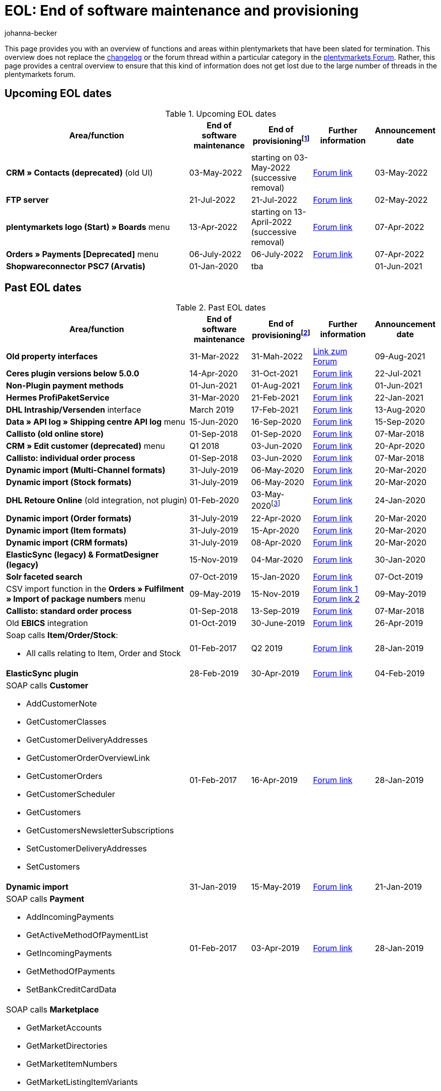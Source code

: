= EOL: End of software maintenance and provisioning
:description: This page provides an overview of the areas and functions within plentymarkets whose software maintenance and provisioning will be ended.
:keywords: EOL, EOL date, end of life, end, software maintenance, provisioning, plentymarkets version 6, plentymarkets Client, SOAP API, Classic back end, Callisto, old CMS, upcoming EOL dates, past EOL dates, availability
:id: VHKOBHS
:author: johanna-becker

This page provides you with an overview of functions and areas within plentymarkets that have been slated for termination.
This overview does not replace the xref:changelog:changelog.adoc#[changelog] or the forum thread within a particular category in the link:https://forum.plentymarkets.com/[plentymarkets Forum^]. Rather, this page provides a central overview to ensure that this kind of information does not get lost due to the large number of threads in the plentymarkets forum.

[#10]
== Upcoming EOL dates

[[table-upcoming-eol-dates]]
.Upcoming EOL dates
[cols="3,1,1,1,1"]
|====
|Area/function |End of software maintenance |End of provisioningfootnote:[Date from which the function is no longer available] |Further information |Announcement date

|*CRM » Contacts (deprecated)* (old UI)
|03-May-2022
|starting on 03-May-2022 (successive removal)
|link:https://forum.plentymarkets.com/t/eol-alte-kontakte-ui-wird-abgeschaltet-eol-old-contact-ui-will-be-deactivated/679028[Forum link^]
|03-May-2022

|*FTP server*
|21-Jul-2022
|21-Jul-2022
|link:https://forum.plentymarkets.com/t/ftp-end-of-life-announcement-21-july-2022/675956[Forum link^]
|02-May-2022

| *plentymarkets logo (Start) » Boards* menu
|13-Apr-2022
|starting on 13-April-2022 (successive removal)
|link:https://forum.plentymarkets.com/t/ankuendigung-eol-boards-announcement-eol-boards/676479[Forum link^]
|07-Apr-2022 

| *Orders » Payments [Deprecated]* menu
|06-July-2022
|06-July-2022
|link:https://forum.plentymarkets.com/t/ankuendigung-abschaltung-alte-benutzeroberflaeche-zahlungsverkehr-announcement-abandonment-of-old-user-interface-payments/655278[Forum link^]
|07-Apr-2022

| *Shopwareconnector PSC7 (Arvatis)*
|01-Jan-2020
|tba
|
|01-Jun-2021

|====

[#20]
== Past EOL dates

[[table-past-eol-dates]]
.Past EOL dates
[cols="3,1,1,1,1"]
|====
|Area/function |End of software maintenance |End of provisioningfootnote:[Date from which the function is no longer available] |Further information |Announcement date

| *Old property interfaces*
|31-Mar-2022
|31-Mah-2022
|link:https://forum.plentymarkets.com/t/ankuendigung-eol-alte-eigenschaften-announcement-eol-old-properties/648316[Link zum Forum^]
|09-Aug-2021

| *Ceres plugin versions below 5.0.0*
|14-Apr-2020
|31-Oct-2021
|link:https://forum.plentymarkets.com/t/eol-ankuendigung-ceres-versionen-unterhalb-von-5-nicht-mehr-unterstuetzt-jetzt-umsteigen-auf-5-0-35/646505[Forum link^]
|22-Jul-2021

| *Non-Plugin payment methods*
|01-Jun-2021
|01-Aug-2021
|link:https://forum.plentymarkets.com/t/end-of-life-non-plugin-zahlarten-end-of-life-non-plugin-payment-methods/640916[Forum link^]
|01-Jun-2021

| *Hermes ProfiPaketService*
|31-Mar-2020
|21-Feb-2021
|link:https://forum.plentymarkets.com/t/abschaltung-der-props-api-hermes-api-durch-hermes-im-februar-2021-deactivation-of-hermes-props-api-in-february-2021/623480[Forum link^]
|22-Jan-2021

| *DHL Intraship/Versenden* interface
|March 2019
|17-Feb-2021
|link:https://forum.plentymarkets.com/t/ankuendigung-abschaltung-eol-der-dhl-intraship-versenden-schnittstelle-am-03-10-17-februar-2021-announcement-deactivation-eol-of-dhl-intraship-versenden-on-3-10-17-february-2021/602806[Forum link^]
|13-Aug-2020

| *Data » API log » Shipping centre API log* menu
|15-Jun-2020
|16-Sep-2020
|link:https://forum.plentymarkets.com/t/ankuendigung-eol-abschaltung-des-bereichs-daten-api-log-versand-center-api-log/602476[Forum link^]
|15-Sep-2020

| *Callisto (old online store)*
|01-Sep-2018
|01-Sep-2020
|link:https://forum.plentymarkets.com/t/verschiebung-der-abschaltung-vom-individuellen-bestellvorgang-und-vom-alten-webshop-callisto/574682[Forum link^]
|07-Mar-2018

| *CRM » Edit customer (deprecated)* menu
|Q1 2018
|03-Jun-2020
|link:https://forum.plentymarkets.com/t/ankuendigung-menue-crm-kunden-bearbeiten-deprecated-wird-abgeschaltet/586869[Forum link^]
|20-Apr-2020

| *Callisto: individual order process*
|01-Sep-2018
|03-Jun-2020
|link:https://forum.plentymarkets.com/t/verschiebung-der-abschaltung-vom-individuellen-bestellvorgang-und-vom-alten-webshop-callisto/574682[Forum link^]
|07-Mar-2018

| *Dynamic import (Multi-Channel formats)*
|31-July-2019
|06-May-2020
|link:https://forum.plentymarkets.com/t/abschaltung-dynamischer-import-deactivation-of-the-dynamic-import/576466[Forum link^]
|20-Mar-2020

| *Dynamic import (Stock formats)*
|31-July-2019
|06-May-2020
|link:https://forum.plentymarkets.com/t/abschaltung-dynamischer-import-deactivation-of-the-dynamic-import/576466[Forum link^]
|20-Mar-2020

| *DHL Retoure Online* (old integration, not plugin)
|01-Feb-2020
|03-May-2020footnote:[Date specified by the partner]
|link:https://forum.plentymarkets.com/t/umstellung-dhl-retoure-online-auf-neues-verfahren-plugin-verfuegbar/575687[Forum link^]
|24-Jan-2020

| *Dynamic import (Order formats)*
|31-July-2019
|22-Apr-2020
|link:https://forum.plentymarkets.com/t/abschaltung-dynamischer-import-deactivation-of-the-dynamic-import/576466[Forum link^]
|20-Mar-2020

| *Dynamic import (Item formats)*
|31-July-2019
|15-Apr-2020
|link:https://forum.plentymarkets.com/t/abschaltung-dynamischer-import-deactivation-of-the-dynamic-import/576466[Forum link^]
|20-Mar-2020

| *Dynamic import (CRM formats)*
|31-July-2019
|08-Apr-2020
|link:https://forum.plentymarkets.com/t/abschaltung-dynamischer-import-deactivation-of-the-dynamic-import/576466[Forum link^]
|20-Mar-2020

| *ElasticSync (legacy) & FormatDesigner (legacy)*
|15-Nov-2019
|04-Mar-2020
|link:https://forum.plentymarkets.com/t/abschaltung-formatdesigner-legacy/576363[Forum link^]
|30-Jan-2020

| *Solr faceted search*
|07-Oct-2019
|15-Jan-2020
|link:https://forum.plentymarkets.com/t/ankuendigung-eol-solr-facettensuche/560769[Forum link^]
|07-Oct-2019

|CSV import function in the *Orders » Fulfilment » Import of package numbers* menu
|09-May-2019
|15-Nov-2019
|link:https://forum.plentymarkets.com/t/ankuendigung-ersetzen-des-paketnummern-imports-im-bereich-fulfillment-durch-elasticsync-bis-zum-30-06-2019/540409[Forum link 1^] +
link:https://forum.plentymarkets.com/t/ankuendigung-abschaltung-paketnummern-import-zum-15-11-2019/559443[Forum link 2^]
|09-May-2019

| *Callisto: standard order process*
|01-Sep-2018
|13-Sep-2019
|link:https://forum.plentymarkets.com/t/callisto-deine-tage-sind-gezaehlt-das-eol-steht-fest/222767[Forum link^]
|07-Mar-2018

|Old *EBICS* integration
|01-Oct-2019
|30-June-2019
|link:https://forum.plentymarkets.com/t/ankuendigung-abschaltung-der-ebics-schnittstelle-zum-30-06-2019/538653[Forum link^]
|26-Apr-2019

a|Soap calls *Item/Order/Stock*:

* All calls relating to Item, Order and Stock
|01-Feb-2017
|Q2 2019
|https://forum.plentymarkets.com/t/ankuendigung-schrittweise-abschaltung-der-soap-api/526661[Forum link^]
|28-Jan-2019

| *ElasticSync plugin*
|28-Feb-2019
|30-Apr-2019
|link:https://forum.plentymarkets.com/t/plugin-elasticsync-ende-softwarepflege-und-abschaltung/527705[Forum link^]
|04-Feb-2019

a|SOAP calls *Customer*

* AddCustomerNote +
* GetCustomerClasses +
* GetCustomerDeliveryAddresses +
* GetCustomerOrderOverviewLink +
* GetCustomerOrders +
* GetCustomerScheduler +
* GetCustomers +
* GetCustomersNewsletterSubscriptions +
* SetCustomerDeliveryAddresses +
* SetCustomers +
|01-Feb-2017
|16-Apr-2019
|https://forum.plentymarkets.com/t/ankuendigung-schrittweise-abschaltung-der-soap-api/526661[Forum link^]
|28-Jan-2019

| *Dynamic import*
|31-Jan-2019
|15-May-2019
|link:https://forum.plentymarkets.com/t/eol-dynamischer-import/525832[Forum link^]
|21-Jan-2019
a|SOAP calls *Payment* +

* AddIncomingPayments +
* GetActiveMethodOfPaymentList +
* GetIncomingPayments +
* GetMethodOfPayments +
* SetBankCreditCardData
|01-Feb-2017
|03-Apr-2019
|https://forum.plentymarkets.com/t/ankuendigung-schrittweise-abschaltung-der-soap-api/526661[Forum link^]
|28-Jan-2019

a|SOAP calls *Marketplace*

* GetMarketAccounts +
* GetMarketDirectories +
* GetMarketItemNumbers +
* GetMarketListingItemVariants +
* GetMarketLogs +
* GetMarketShippingProfiles +
* GetMarketStoreCategories +
* GetMarketplaceTransactions +
* SetMarketItemNumbers +
* SetMarketListings

SOAP-Calls *Dynamic Import/Export* +

* SetDynamicExport +
* SetDynamicImport +
* GetDynamicExport +
* GetDynamicFormats +
* GetDynamicImportStack
|01-Feb-2017
|27-Mar-2019
|https://forum.plentymarkets.com/t/ankuendigung-schrittweise-abschaltung-der-soap-api/526661[Forum link^]
|28-Jan-2019

a|SOAP calls *Categories*

* DeleteCategories +
* GetCategories +
* GetCategoryBranchID +
* GetCategoryMappingForMarket +
* GetCategoryPreview +
* GetMarketStoreCategories +
* UpdateCategoriesBranches +
* SetStoreCategories
|01-Feb-2017
|20-Mar-2019
|https://forum.plentymarkets.com/t/ankuendigung-schrittweise-abschaltung-der-soap-api/526661[Forum link^]
|28-Jan-2019

a|SOAP calls (miscellaneous)

* GetRacksList +
* SetWarranties +
* GetTermsAndCancellation +
* GetLegalInformation +
* GetDeleteLog +
* GetPlentyMarketsVersion +
* GetCustomerNotes
|01-Feb-2017
|04-Mar-2019
|https://forum.plentymarkets.com/t/ankuendigung-schrittweise-abschaltung-der-soap-api/526661[Forum link^]
|28-Jan-2019

a|SOAP calls *Listings* +

* DeleteListingsLayoutTemplates +
* DeleteListingsProperties +
* DeleteListingsTemplates +
* GetListings +
* GetListingsLayoutTemplates +
* GetListingsProperties +
* GetListingsTemplates +
* GetPartsCompatibilityListings +
* SetListings +
* SetListingsLayoutTemplates +
* SetListingsTemplates +
* SetMarketListings +
* SetPartsCompatibilityListings +
* UpdateListingsRelist +
* UpdateListingsStart +
* UpdateListingsStop +
* UpdateListingsUpdate +
* UpdateListingsVerify
|01-Feb-2017
|27-Feb-2019
|https://forum.plentymarkets.com/t/ankuendigung-schrittweise-abschaltung-der-soap-api/526661[Forum link^]
|28-Jan-2019

a|SOAP calls *Email Template* +

* DeleteEmailTemplates +
* GetEmailFolderList +
* GetEmailTemplate +
* GetEmailTemplates +
* GetFolderEmails +
* SetEmailTemplates
|01-Feb-2017
|20-Feb-2019
|https://forum.plentymarkets.com/t/ankuendigung-schrittweise-abschaltung-der-soap-api/526661[Forum link^]
|28-Jan-2019

a|SOAP calls *Ticket* +

* AddTicket +
* AddTicketLeafe
|01-Feb-2017
|13-Feb-2019
|https://forum.plentymarkets.com/t/ankuendigung-schrittweise-abschaltung-der-soap-api/526661[Forum link^]
|28-Jan-2019

| *TLS 1.0-Protocol*
|30-Sep-2018
|30-Sep-2018
|link:https://forum.plentymarkets.com/t/abschaltung-des-tls-1-0-protokolls-zum-30-09-2018/500910[Forum link^]
|11-July-2018

| *plentymarkets version 6* +
(incl. *plentyConnect* and *plentyShipping*)
|01-Sep-2016 (extended until 01-Feb-2017)
|01-Sep-2018
|link:https://forum.plentymarkets.com/t/plentymarkets-6-hat-eol-erreicht-wartung-fokussiert-sich-auf-plentymarkets-7/40845[Forum link^]
|01-Sep-2016

| *plentymarkets Client*
|04-Feb-2017
|20-July-2018footnote:[Along with the end of provisioning of the Classic back end.]
|link:https://forum.plentymarkets.com/t/package-package-neuer-client-229-beta-package-package/42851[Forum link^]
|04-Feb-2017

| *Classic back end
|15-June-2018
|11-July-2018
|link:https://forum.plentymarkets.com/t/schrittweise-abschaltung-classic-backend/495411[Forum link^]
|04-June-2018

| *SOAP API versions 112, 113, 114* +
(plentymarkets 6)
|01-Feb-2017
|22-May-2018
|link:https://forum.plentymarkets.com/t/ankuendigung-abschaltung-der-alten-soap-api-versionen/321185[Forum link^]
|09-Apr-2018

| *SOAP API versions 105, 109, 110, 111* +
(plentymarkets 6)
|01-Feb-2017
|23-Apr-2018
|link:https://forum.plentymarkets.com/t/ankuendigung-abschaltung-der-alten-soap-api-versionen/321185[Forum link^]
|09-Apr-2018

| *Mobile Warehouse*
|01-Feb-2018
|23-Apr-2018
|link:https://forum.plentymarkets.com/t/mobile-warehouse-stirb-langsam-teil-1/177744[Announcement link 1^] +
link:https://forum.plentymarkets.com/t/mobile-warehouse-stirb-langsam-teil-2/321278[Announcement link 2^]
|01-Feb-2018

| *SOAP API versions 105, 109, 110, 111, 112, 113, 114* +
(plentymarkets)
|23-Apr-2018
|23-Apr-2018 +
|link:https://forum.plentymarkets.com/t/ankuendigung-abschaltung-der-alten-soap-api-versionen/321185[Forum link^]
|09-Apr-2018
|====
